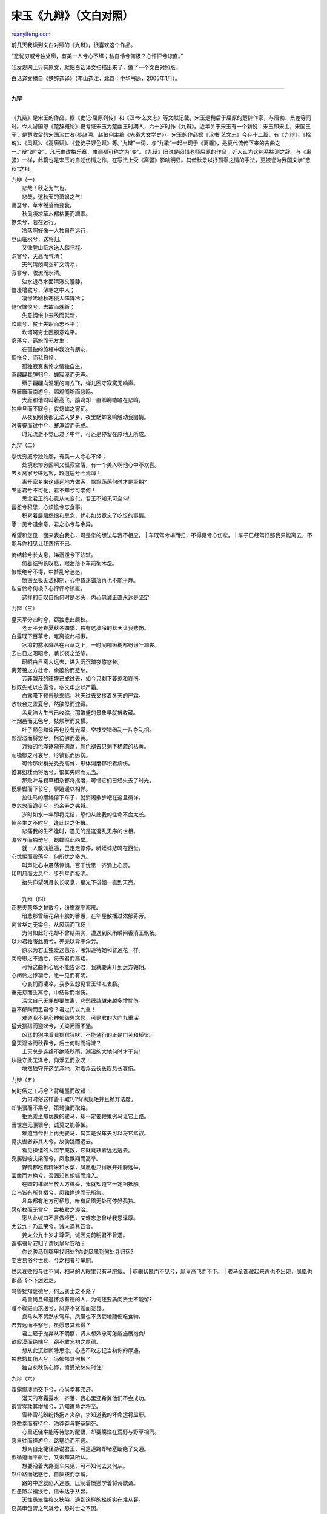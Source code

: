 .. _200602_post_174:

宋玉《九辩》（文白对照）
===========================================

`ruanyifeng.com <http://www.ruanyifeng.com/blog/2006/02/post_174.html>`__

| 前几天我读到文白对照的《九辩》，很喜欢这个作品。

“悲忧穷戚兮独处廓，有美一人兮心不绎；私自怜兮何极？心怦怦兮谅直。”

我发现网上只有原文，就把白话译文扫描出来了，做了一个文白对照版。

白话译文摘自《楚辞选译》（李山选注，北京：中华书局，2005年1月）。


===========================

| **九辩**
| 
《九辩》是宋玉的作品。据《史记·屈原列传》和《汉书·艺文志》等文献记载，宋玉是稍后于屈原的楚辞作家，与唐勒、景差等同时。今人游国恩《楚辞概论》更考证宋玉为楚幽王时期人，六十岁时作《九辩》。近年关于宋玉有一个新说：宋玉即宋主，宋国王子，是楚收留的宋国流亡者(参赵明、赵敏俐主编《先秦大文学史》)。宋玉的作品据《汉书·艺文志》今存十二篇，有《九辩》、《招魂》、《风赋》、《高唐赋》、《登徒子好色赋》等。”九辩”一词，与”九歌”一起出现于《离骚》，是夏代流传下来的古曲之一。”辩”即”变”，凡乐曲改换乐章、曲调都可称之为”变”。《九辩》旧说是闵惜老师屈原的作品，近人认为这纯系揣测之辞。与《离骚》一样，此篇也是宋玉的自述伤情之作，在写法上受《离骚》影响明显。其借秋景以抒孤零之情的手法，更被誉为我国文学”悲秋”之祖。

| 九辩（一）
|  悲哉！秋之为气也。
|  悲哉，这秋天的萧飒之气!

| 萧瑟兮，草木摇落而变衰。
|  秋风凄凉草木都枯萎而凋零。

| 憭栗兮，若在远行。
|  冷落啊好像一人独自在远行，

| 登山临水兮，送将归。
|  又像登山临水送人踏归程。

| 泬寥兮，天高而气清；
|  天气清朗啊空旷又清凉，

| 寂寥兮，收潦而水清。
|  浊水退尽水面清澈又澄静。

| 憯凄增欷兮，薄寒之中人；
|  凄惨唏嘘秋寒侵人阵阵冷；

| 怆怳懭悢兮，去故而就新；
|  失意惆怅中去故而就新，

| 坎廪兮，贫士失职而志不平；
|  坎坷啊穷士困顿意难平。

| 廓落兮，羁旅而无友生；
|  在孤独的旅程中我没有朋友，

| 惆怅兮，而私自怜。
|  孤独寂寞哀怜之情独自生。

| 燕翩翩其辞归兮，蝉寂漠而无声。
|  燕子翩翩向温暖的南方飞，蝉儿困守寂寞无响声。

| 鴈廱廱而南游兮，鹍鸡啁哳而悲鸣。
|  大雁和谐呜叫着高飞，鹃鸡却一直唧唧喳喳在悲鸣。

| 独申旦而不寐兮，哀蟋蟀之宵征。
|  从夜到明我都无法入梦乡，夜里蟋蟀哀鸣触动我幽情。

| 时亹亹而过中兮，蹇淹留而无成。
|  时光流逝不觉已过了中年，可还是停留在原地无所成。

九辩（二）

| 悲忧穷戚兮独处廓，有美一人兮心不绎；
|  处境悲惨穷困啊又孤寂空落，有一个美人啊他心中不欢喜。

| 去乡离家兮徕远客，超逍遥兮今焉薄！
|  离开家乡来这遥远地方做客，飘飘荡荡何时才是至期?

| 专思君兮不可化，君不知兮可柰何！
|  思念君王的心意从未变化，君王不知无可奈何!

| 蓄怨兮积思，心烦憺兮忘食事。
|  积累着层层怨恨和思念，忧心如焚竟忘了吃饭的事情。

| 愿一见兮道余意，君之心兮与余异。
希望和您见一面来表白我心，可是您的想法与我不相应。
|  车既驾兮朅而归，不得见兮心伤悲。
|  车子已经驾好那我只能离去，不能与你相见让我悲伤不已。

| 倚结軨兮长太息，涕潺湲兮下沾轼。
|  倚着结拎长叹息，眼泪落下车前衡木湿。

| 慷慨绝兮不得，中瞀乱兮迷惑。
|  愤懑至极无法抑制，心中昏迷错落再也不能平静。

| 私自怜兮何极？心怦怦兮谅直。
|  这样的自叹自怜何时是尽头，内心忠诚正直永远是坚定!

九辩（三）

| 皇天平分四时兮，窃独悲此廪秋。
|  老天平分春夏秋冬四季，独有这凄冷的秋天让我悲伤。

| 白露既下百草兮，奄离披此梧楸。
|  冰凉的露水降落在百草之上，一时间桐楸树都纷纷叶凋丧。

| 去白日之昭昭兮，袭长夜之悠悠。
|  昭昭白日离人远去，进入沉沉暗夜悠悠长。

| 离芳蔼之方壮兮，余萎约而悲愁。
|  芳菲繁茂的旺盛已成过去，如今只剩下萎缩和哀伤。

| 秋既先戒以白露兮，冬又申之以严霜。
|  白露降下预告秋来临，秋天过去又接着冬天的严霜。

| 收恢台之孟夏兮，然欿傺而沈藏。
|  孟夏浩大生气已收缩，那繁盛的景象早就被收藏。

| 叶烟邑而无色兮，枝烦挐而交横。
|  叶子颜色黯淡再也没有光泽，空枝交错纷乱一片杂乱相。

| 颜淫溢而将罢兮，柯彷佛而萎黄。
|  万物的色泽逐渐在凋落，颜色褪去只剩下稀疏的枯黄。

| 萷櫹槮之可哀兮，形销铄而瘀伤。
|  可怜那树梢光秃秃高耸，形体消磨郁积着病伤。

| 惟其纷糅而将落兮，恨其失时而无当。
|  那败叶与衰草相杂都将摇落，可惜它们已经失去了时光。

| 揽騑辔而下节兮，聊逍遥以相佯。
|  拉住马的缰绳停下车子，就消闲散步吧在这旦徜徉。

| 岁忽忽而遒尽兮，恐余寿之弗将。
|  岁时如水一年即将完结，恐怕从此我的性命不会太长。

| 悼余生之不时兮，逢此世之俇攘。
|  悲痛我的生不逢时，遇见的是这混乱无序的世相。

| 澹容与而独倚兮，蟋蟀鸣此西堂。
|  就一人散淡逍遥，巴走走停停，听蟋蟀悲鸣在西堂。

| 心怵惕而震荡兮，何所忧之多方。
|  叫声让心中震荡惊惧，百千忧思一齐涌上心房。

| 卬明月而太息兮，步列星而极明。
|  抬头仰望明月长长叹息，星光下徘徊一直到天亮。

| 
|  九辩（四）

| 窃悲夫蕙华之曾敷兮，纷旖旎乎都房。
|  暗悲那曾经花朵丰腴的香蕙，在华屋散播过浓郁芬芳。

| 何曾华之无实兮，从风雨而飞扬！
|  为何如此好花却不曾结果实，遭遇到风雨瞬间香消玉飘扬。

| 以为君独服此蕙兮，羌无以异于众芳。
|  原以为君王独爱这蕙花，哪知道待她和普通花一样。

| 闵奇思之不通兮，将去君而高翔。
|  可怜这曲折心思不能告诉君，我就要离开到远方翱翔。

| 心闵怜之惨凄兮，愿一见而有明。
|  心哀悯而凄凉，我多么想见君王倾吐衷肠。

| 重无怨而生离兮，中结轸而增伤。
|  深念自己无罪却要生离，悲愁缠结越来越多增忧伤。

| 岂不郁陶而思君兮？君之门以九重！
|  难道我不是心神郁结思念您，可是君的大门九重深。

| 猛犬狺狺而迎吠兮，关梁闭而不通。
|  凶猛的狗冲着我狺狺狂吠，不能通行的正是门关和桥梁。

| 皇天淫溢而秋霖兮，后土何时而得漧？
|  上天总是连绵不绝降秋雨，潮湿的大地何时才干爽!

| 块独守此无泽兮，仰浮云而永叹！
|  块然独守在这芜泽地，对着浮云长长叹息长哀伤。

九辩（五）

| 何时俗之工巧兮？背绳墨而改错！
|  为何时俗这样善于取巧?背离规矩并且抛弃法度。

| 却骐骥而不乘兮，策驽骀而取路。
|  拒绝乘坐那优良的骏马，却一定要鞭策劣马让它上路。

| 当世岂无骐骥兮，诚莫之能善御。
|  难道当今世上再无骏马，其实是没车夫可以将它驾驭。

| 见执辔者非其人兮，故驹跳而远去。
|  看见操缰的人滥竽充数，它就跳跃着远远逃去。

| 凫鴈皆唼夫梁藻兮，凤愈飘翔而高举。
|  野鸭都吃着精米和水菜，凤凰也只得展开翅膀远举。

| 圜凿而方枘兮，吾固知其鉏铻而难入。
|  在圆的榫眼里放入方榫头，我就知道它一定相抵触。

| 众鸟皆有所登栖兮，凤独遑遑而无所集。
|  凡鸟都有地方可栖息，唯有凤凰无处可停好孤独。

| 愿衔枚而无言兮，尝被君之渥洽。
|  愿从此缄口不言做哑巴，又难忘您曾给我恩泽厚。

| 太公九十乃显荣兮，诚未遇其匹合。
|  姜太公九十岁才尊荣，诚因先前明君不曾遇。

| 谓骐骥兮安归？谓凤皇兮安栖？
|  你说骏马到哪里找归处?你说凤凰到何处寻归宿?

| 变古易俗兮世衰，今之相者兮举肥。
世风衰败俗与往不同，相马的人眼里只有马肥瘦。
|  骐骥伏匿而不见兮，凤皇高飞而不下。
|  骏马全都藏起来再也不出现，凤凰也都高飞不下远远走。

| 鸟兽犹知褱德兮，何云贤士之不处？
|  鸟兽尚且知道怀念有德的人，为何还要质问贤士不能留?

| 骥不骤进而求服兮，凤亦不贪餧而妄食。
|  良马从不贸然求驾车，凤凰也不贪婪地随便吃食物。

| 君弃远而不察兮，虽愿忠其焉得？
|  君主轻于抛弃从不明察，贤人想效忠可怎能施展抱负!

| 欲寂漠而绝端兮，窃不敢忘初之厚德。
|  想从此沉默断除思念，心底不敢忘记当初你的厚遇。

| 独悲愁其伤人兮，冯郁郁其何极？
|  独自悲秋伤心怀，愤懑浓愁何时住!

九辩（六）

| 霜露惨凄而交下兮，心尚幸其弗济。
|  漫天的寒霜露水一齐落，我心里还希冀他们不会成功。

| 霰雪雰糅其增加兮，乃知遭命之将至。
|  雪糁雪花纷纷扬扬齐夹杂，才知道我的坏命运将显形。

| 愿徼幸而有待兮，泊莽莽与野草同死。
|  心里还侥幸能等待您的醒悟，却要腐烂在荒野与野草相同。

| 愿自往而径游兮，路壅绝而不通。
|  想亲自走捷径游说君王，可是道路却堵塞断绝了交通。

| 欲循道而平驱兮，又未知其所从。
|  想要沿着大路驱车来见，可不知何去又何从。

| 然中路而迷惑兮，自厌按而学诵。
|  路的中途就陷入迷惑，压制着愤懑学着将诗歌诵。

| 性愚陋以褊浅兮，信未达乎从容。
|  天性愚笨性格又狭隘，遇到这样的挫折实在难从容。

| 窃美申包胥之气晟兮，恐时世之不固。
|  暗自赞美申包胥的大志气，又担心时世不相同。

| 何时俗之工巧兮？灭规矩而改凿！
|  为何时代风俗偷奸取巧，破坏了规矩妄自改凿孔。

| 独耿介而不随兮，愿慕先圣之遗教。
|  要独自耿直光明不随波逐流，仰慕先圣遵从德教老传统。

| 处浊世而显荣兮，非余心之所乐。
|  在混浊的世界身处高位，不是我心希望的光荣。

| 与其无义而有名兮，宁穷处而守高。
|  与其徒有虚名失道义，情愿保持节操永远都贫穷。

| 食不偷而为饱兮，衣不苟而为温。
|  决不苟且求饱食，决不苟且求衣暖融融。

| 窃慕诗人之遗风兮，愿托志乎素餐。
|  敬佩诗人留下的遗风，决不白白吃饭不做事情。

| 蹇充倔而无端兮，泊莽莽而无垠。
|  穷困褴褛无终止，飘零在野外茫茫永无尽。

| 无衣裘以御冬兮，恐溘死不得见乎阳春。
|  没有衣服抵御这刺骨寒气，怕要忽然死去再见不到阳春

| 
|  九辩（七）

| 靓杪秋之遥夜兮，心缭悷而有哀。
|  安静的暮秋夜正长，郁结缠绕无尽忧。

| 春秋逴逴而日高兮，然惆怅而自悲。
|  春秋替代渐渐年事高，于是独自惆怅独自忧。

| 四时递来而卒岁兮，阴阳不可与俪偕。
|  四季更替一年又结束，阴和阳永远不能共存处。

| 白日晼晚其将入兮，明月销铄而减毁。
|  天色苍茫太阳将落下，明月也残缺圆满不再显露。

| 岁忽忽而遒尽兮，老冉冉而愈弛。
|  岁月在恍惚中又迫近了年尾，年纪越老心志也跟着在朽蠹。

| 心摇悦而日幸兮，然怊怅而无冀。
|  心意摇动每日总生起些期盼，可又惆怅这都是白日在做梦。

| 中憯恻之凄怆兮，长太息而增欷。
|  沉痛迫中肠啊我心苦楚，长长的叹息一声声。

| 年洋洋以日往兮，老嵺廓而无处。
|  时光荏冉年华空流逝，老迈人在这空旷世界无宿处。

| 事亹亹而觊进兮，蹇淹留而踌躇。
|  勤勉国事希望得到进用，一生就白白度过空踯躅。

| 
|  九辩（八）

| 何泛滥之浮云兮？猋廱蔽此明月。
|  浮云何其翻滚又腾涌，迅速升起将明月来遮蔽。

| 忠昭昭而愿见兮，然霠曀而莫达。
|  昭昭的忠心希望君主能见到，可是天色昏暗无法知晓。

| 愿皓日之显行兮，云蒙蒙而蔽之。
希望太阳能光明显耀地运行，可是乌云蒙蒙总是将它遮盖。
|  窃不自料而愿忠兮，或黕点而污之。
|  自不量力想献出一片忠心，可是有人将我诬蔑和陷害。

| 尧舜之抗行兮，瞭冥冥而薄天。
|  唐尧虞舜的品行是多么高尚，光辉耀眼可以上与天齐。

| 何险巇之嫉妒兮？被以不慈之伪名。
|  嫉妒小人多么险恶，横加诬蔑说他们没有恩慈。

| 彼日月之照明兮，尚黯黮而有瑕。
|  日月在天空照耀，尚且还有点点的瑕疵。

| 何况一国之事兮，亦多端而胶加。
|  何况是一国大事，更是头绪繁多纠葛。

| 被荷裯之晏晏兮，然潢洋而不可带。
|  穿上柔和的荷叶衣裳真好看，可是宽大空荡又不能系带子。

| 既骄美而伐武兮，负左右之耿介。
|  您总是夸耀自己美好又勇武，自负左右亲信都是耿介之士。

| 憎愠惀之修美兮，好夫人之慷慨。
|  美德之人总被你憎恶，装腔作势的小人却总让你喜。

| 众踥蹀而日进兮，美超远而逾迈。
|  小人投机钻营一天天在高升，贤德们总是越来越远离开你。

| 农夫辍耕而容与兮，恐田野之芜秽。
|  农夫都停下耕作来休息，恐怕田野会凋敞。

| 事绵绵而多私兮，窃悼后之危败。
|  国事纷纭群小以私多害公，真担心国家终归要溃崩。

| 世雷同而炫曜兮，何毁誉之昧昧！
|  群小雷同相互炫耀，毁誉颠倒错乱一片糊涂。

| 今修饰而窥镜兮，后尚可以窜藏。
|  现在对着镜子来修饰，到后来如何逃脱罪责和惩处!

| 愿寄言夫流星兮，羌儵忽而难当。
|  愿意托流星带封信给楚王，可是它飞来飞去难相遇。

| 卒廱蔽此浮云，下暗漠而无光。
|  天地都被这浮云遮住，下界昏暗一片模糊。

| 
|  九辩（九）

| 尧舜皆有所举任兮，故高枕而自适。
|  唐尧虞舜选贤任能，因此高枕无忧自逍遥。

| 谅无怨于天下兮，心焉取此怵惕？
|  自信没有辜负天下期望，就不会心里有鬼总恐慌。

| 乘骐骥之浏浏兮，驭安用夫强策？
|  骏马驾车总会畅行如流水，何用鞭笞强督促?

| 谅城郭之不足恃兮，虽重介之何益？
|  如果城郭都不可靠，厚重的盔又有什么用处?

| 邅翼翼而无终兮，忳惛惛而愁约。 小心谨慎又竭身恭敬，可郁闷沉沉心被缚。
|  生天地之若过兮，功不成而无嶜。
|  人生天地如过客，事业不成名声也无从树。

| 愿沉滞而不见兮，尚欲布名乎天下。
|  想就这样隐姓埋名人不见，又想四海之内名声布。

| 然潢洋而不遇兮，直怐□而自苦。
|  飘飘荡荡不受重用，就这样空怀愚忠自愁苦。

| 莽洋洋而无极兮，忽翱翔之焉薄？
|  空落旷野茫茫无边际，一身漂泊何处是归处!

| 国有骥而不知乘兮，焉皇皇而更索？
|  国有良马却不知乘，还急匆匆到哪去求索?

| 宁戚讴于车下兮，桓公闻而知之。
|  宁戚在车下一唱歌，桓公就知道他有大抱负。

| 无伯乐之相善兮，今谁使乎誉之？
|  如果世上没有了伯乐的慧眼，谁还能将良马来称数?

| 罔流涕以聊虑兮，惟着意而得之。
|  怅惘流泪姑且抒发忧愁，望国君能体察我的忠厚。

| 纷纯纯之愿忠兮，妒被离而鄣之。
|  纯纯的心意想要献给君主，无休无止的嫉妒将我来障堵。

| 愿赐不肖之躯而别离兮，放游志乎云中。
|  望还我轻贱身躯让我离去，我要在云中闲游找个住处。

| 乘精气之抟抟兮，骛诸神之湛湛。
|  乘着团团的精气，在众多的神灵之中驰骋奔逐。

| 骖白霓之习习兮，历群灵之丰丰。
|  驾着白虹在天空飘飘飞，众神灵纷纷飘过也不曾停步。

| 左朱雀之苃苃兮，右苍龙之躣躣。
|  左边有南方神雀翩翩飞翔，右边有东方神龙在奔走。

| 属雷师之阗阗兮，通飞廉之衙衙。
|  雷师在身后鼓起阗阗的雷声，风神在前面呼呼作响来开路。

| 前轻辌之锵锵兮，后辎乘之从从。
|  前面有轻车响起了悦耳铃声，后面辎重车轰隆隆一齐集聚。

| 载云旗之委蛇兮，扈屯骑之容容。
|  车上插着的云旗随风飘飘舞，跟随的车队容容飞扬好气度。

| 计专专之不可化兮，愿遂推而为臧。
|  拳拳忠贞的心意终不可改变，终愿自进做名贤。

| 赖皇天之厚德兮，还及君之无恙。
|  靠着皇天的厚恩，保佑我君无病无灾永安然。

（完）

.. note::
    原文地址: http://www.ruanyifeng.com/blog/2006/02/post_174.html 
    作者: 阮一峰 

    编辑: 木书架 http://www.me115.com